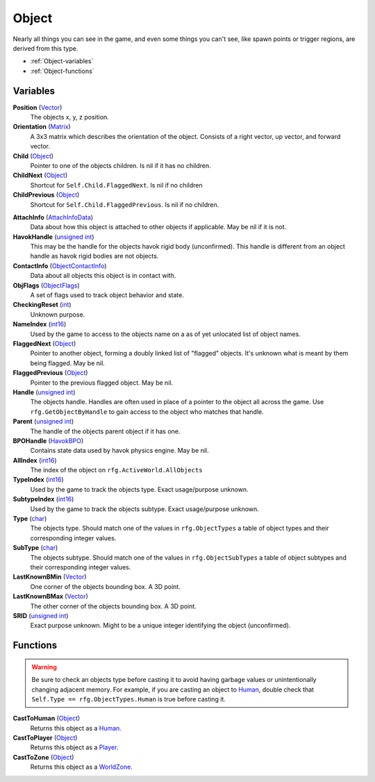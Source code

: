 
Object
********************************************************
Nearly all things you can see in the game, and even some things you can't see, like spawn points or trigger regions, are derived from this type.


- :ref:`Object-variables`
- :ref:`Object-functions`

.. _Object-variables:

Variables
========================================================

**Position** (`Vector`_)
    The objects x, y, z position.

**Orientation** (`Matrix`_)
    A 3x3 matrix which describes the orientation of the object. Consists of a right vector, up vector, and forward vector.

**Child** (`Object`_)
    Pointer to one of the objects children. Is nil if it has no children.

**ChildNext** (`Object`_)
    Shortcut for ``Self.Child.FlaggedNext``. Is nil if no children

**ChildPrevious** (`Object`_)
    Shortcut for ``Self.Child.FlaggedPrevious``. Is nil if no children.

.. **ChildConstraintPtr** (`Constraint`_)
    desc (Not yet bound)

.. **HostConstraintPtr** (`Constraint`_)
    desc (Not yet bound)

**AttachInfo** (`AttachInfoData`_)
    Data about how this object is attached to other objects if applicable. May be nil if it is not.

**HavokHandle** (`unsigned int`_)
    This may be the handle for the objects havok rigid body (unconfirmed). This handle is different from an object handle as havok rigid bodies are not objects.

**ContactInfo** (`ObjectContactInfo`_)
    Data about all objects this object is in contact with.

**ObjFlags** (`ObjectFlags`_)
    A set of flags used to track object behavior and state.

**CheckingReset** (`int`_)
    Unknown purpose.

**NameIndex** (`int16`_)
    Used by the game to access to the objects name on a as of yet unlocated list of object names.

**FlaggedNext** (`Object`_)
    Pointer to another object, forming a doubly linked list of "flagged" objects. It's unknown what is meant by them being flagged. May be nil.

**FlaggedPrevious** (`Object`_)
    Pointer to the previous flagged object. May be nil.

**Handle** (`unsigned int`_)
    The objects handle. Handles are often used in place of a pointer to the object all across the game. Use ``rfg.GetObjectByHandle`` to gain access to the object who matches that handle.
    
**Parent** (`unsigned int`_)
    The handle of the objects parent object if it has one.

**BPOHandle** (`HavokBPO`_)
    Contains state data used by havok physics engine. May be nil.

**AllIndex** (`int16`_)
    The index of the object on ``rfg.ActiveWorld.AllObjects``

**TypeIndex** (`int16`_)
    Used by the game to track the objects type. Exact usage/purpose unknown.

**SubtypeIndex** (`int16`_)
    Used by the game to track the objects subtype. Exact usage/purpose unknown.

**Type** (`char`_)
    The objects type. Should match one of the values in ``rfg.ObjectTypes`` a table of object types and their corresponding integer values.

**SubType** (`char`_)
    The objects subtype. Should match one of the values in ``rfg.ObjectSubTypes`` a table of object subtypes and their corresponding integer values.

**LastKnownBMin** (`Vector`_)
    One corner of the objects bounding box. A 3D point.

**LastKnownBMax** (`Vector`_)
    The other corner of the objects bounding box. A 3D point.

**SRID** (`unsigned int`_)
    Exact purpose unknown. Might to be a unique integer identifying the object (unconfirmed).


.. _Object-functions:

Functions
========================================================

.. warning:: Be sure to check an objects type before casting it to avoid having  garbage values or unintentionally changing adjacent memory. For example, if you are casting an object to `Human`_, double check that ``Self.Type == rfg.ObjectTypes.Human`` is true before casting it.

**CastToHuman** (`Object`_)
    Returns this object as a `Human`_. 

**CastToPlayer** (`Object`_)
    Returns this object as a `Player`_. 

**CastToZone** (`Object`_)
    Returns this object as a `WorldZone`_. 

.. _`Object`: ./Object.html
.. _`Vector`: ./Vector.html
.. _`Matrix`: ./Matrix.html
.. _`AttachInfoData`: ./AttachInfoData.html
.. _`ObjectContactInfo`: ./ObjectContactInfo.html
.. _`ObjectFlags`: ./ObjectFlags.html
.. _`Human`: ./Human.html
.. _`Player`: ./Player.html
.. _`WorldZone`: ./WorldZone.html
.. _`District`: ./District.html
.. _`HavokBPO`: ./HavokBPO.html
.. _`unsigned int`: ./PrimitiveTypes.html
.. _`int`: ./PrimitiveTypes.html
.. _`int16`: ./PrimitiveTypes.html
.. _`char`: ./PrimitiveTypes.html
